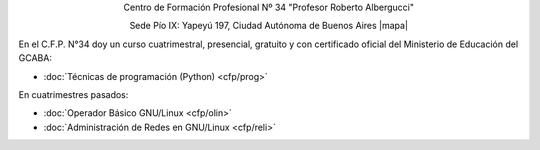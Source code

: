 .. title: Centro de Formación Profesional N° 34
.. slug: cfp
.. date: 2015-10-15 19:37:47 UTC-03:00
.. tags:
.. category:
.. link: cfp
.. description:
.. type: text
.. hidetitle: true

.. class:: h2 align-center

Centro de Formación Profesional Nº 34 "Profesor Roberto Albergucci"


.. class:: lead align-center

    Sede Pío IX: Yapeyú 197, Ciudad Autónoma de Buenos Aires |mapa|

.. |mapa| raw:: html

    <a href="http://www.openstreetmap.org/#map=19/-34.61421/-58.42197&layers=N" target="_blank"><i class="fa fa-map-marker"></i> mapa</a>


En el C.F.P. N°34 doy un curso cuatrimestral, presencial, gratuito y con
certificado oficial del Ministerio de Educación del GCABA:

- :doc:`Técnicas de programación (Python) <cfp/prog>`

En cuatrimestres pasados:

- :doc:`Operador Básico GNU/Linux <cfp/olin>`
- :doc:`Administración de Redes en GNU/Linux <cfp/reli>`
